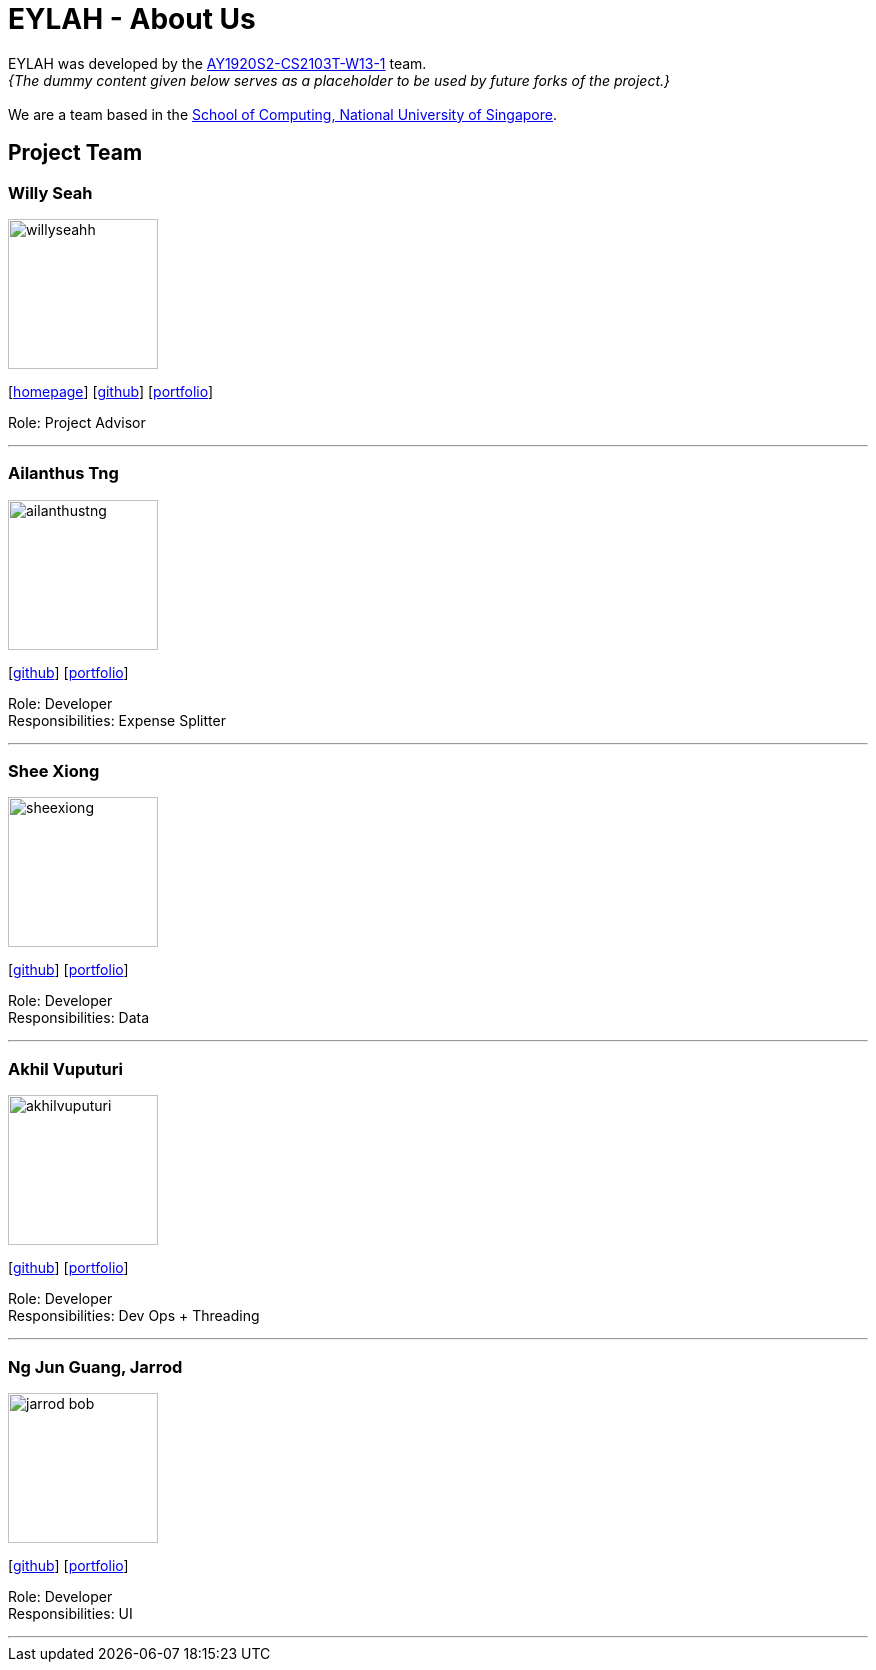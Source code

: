 = EYLAH - About Us
:site-section: AboutUs
:relfileprefix: team/
:imagesDir: images
:stylesDir: stylesheets

EYLAH was developed by the https://github.com/AY1920S2-CS2103T-W13-1[AY1920S2-CS2103T-W13-1] team. +
_{The dummy content given below serves as a placeholder to be used by future forks of the project.}_ +
{empty} +
We are a team based in the http://www.comp.nus.edu.sg[School of Computing, National University of Singapore].

== Project Team

=== Willy Seah
image::willyseahh.png[width="150", align="left"]
{empty}[http://www.comp.nus.edu.sg/WillySeahh[homepage]] [https://github.com/WillySeahh[github]] [<<WillySeahh#, portfolio>>]

Role: Project Advisor

'''

=== Ailanthus Tng
image::ailanthustng.png[width="150", align="left"]
{empty}[http://github.com/ailanthustng[github]] [<<johndoe#, portfolio>>]

Role: Developer +
Responsibilities: Expense Splitter

'''

=== Shee Xiong
image::sheexiong.png[width="150", align="left"]
{empty}[http://github.com/sheexiong[github]] [<<sheexiong#, portfolio>>]

Role: Developer +
Responsibilities: Data

'''

=== Akhil Vuputuri
image::akhilvuputuri.png[width="150", align="left"]
{empty}[http://github.com/akhilvuputuri[github]] [<<akhilvuputuri#, portfolio>>]

Role: Developer +
Responsibilities: Dev Ops + Threading

'''

=== Ng Jun Guang, Jarrod
image::jarrod-bob.png[width="150", align="left"]
{empty}[http://github.com/Jarrod-Bob[github]] [<<Jarrod-Bob#, portfolio>>]

Role: Developer +
Responsibilities: UI

'''
